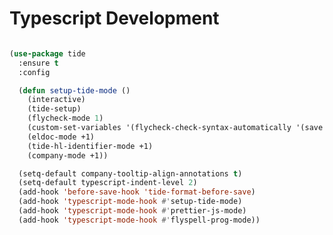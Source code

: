 
* Typescript Development

  #+begin_src emacs-lisp

       (use-package tide
         :ensure t
         :config

         (defun setup-tide-mode ()
           (interactive)
           (tide-setup)
           (flycheck-mode 1)
           (custom-set-variables '(flycheck-check-syntax-automatically '(save mode-enabled)))
           (eldoc-mode +1)
           (tide-hl-identifier-mode +1)
           (company-mode +1))

         (setq-default company-tooltip-align-annotations t)
         (setq-default typescript-indent-level 2)
         (add-hook 'before-save-hook 'tide-format-before-save)
         (add-hook 'typescript-mode-hook #'setup-tide-mode)
         (add-hook 'typescript-mode-hook #'prettier-js-mode)
         (add-hook 'typescript-mode-hook #'flyspell-prog-mode))

  #+end_src
